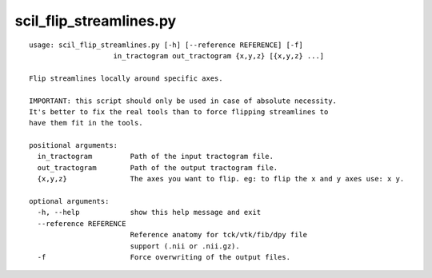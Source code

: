 scil_flip_streamlines.py
==============

::

	usage: scil_flip_streamlines.py [-h] [--reference REFERENCE] [-f]
	                    in_tractogram out_tractogram {x,y,z} [{x,y,z} ...]
	
	Flip streamlines locally around specific axes.
	
	IMPORTANT: this script should only be used in case of absolute necessity.
	It's better to fix the real tools than to force flipping streamlines to
	have them fit in the tools.
	
	positional arguments:
	  in_tractogram         Path of the input tractogram file.
	  out_tractogram        Path of the output tractogram file.
	  {x,y,z}               The axes you want to flip. eg: to flip the x and y axes use: x y.
	
	optional arguments:
	  -h, --help            show this help message and exit
	  --reference REFERENCE
	                        Reference anatomy for tck/vtk/fib/dpy file
	                        support (.nii or .nii.gz).
	  -f                    Force overwriting of the output files.

